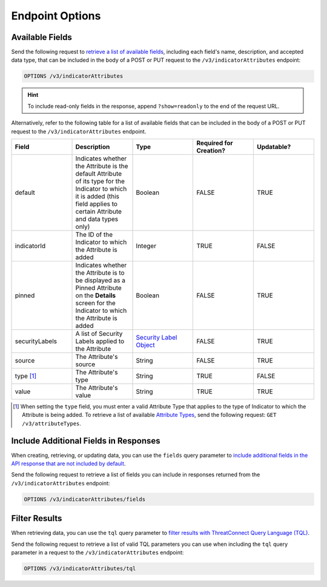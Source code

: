 Endpoint Options
----------------

Available Fields
^^^^^^^^^^^^^^^^

Send the following request to `retrieve a list of available fields <https://docs.threatconnect.com/en/latest/rest_api/v3/retrieve_fields.html>`_, including each field's name, description, and accepted data type, that can be included in the body of a POST or PUT request to the ``/v3/indicatorAttributes`` endpoint:

.. code::

    OPTIONS /v3/indicatorAttributes

.. hint::
    To include read-only fields in the response, append ``?show=readonly`` to the end of the request URL.

Alternatively, refer to the following table for a list of available fields that can be included in the body of a POST or PUT request to the ``/v3/indicatorAttributes`` endpoint.

.. list-table::
   :widths: 20 20 20 20 20
   :header-rows: 1

   * - Field
     - Description
     - Type
     - Required for Creation?
     - Updatable?
   * - default
     - Indicates whether the Attribute is the default Attribute of its type for the Indicator to which it is added (this field applies to certain Attribute and data types only)
     - Boolean
     - FALSE
     - TRUE
   * - indicatorId
     - The ID of the Indicator to which the Attribute is added
     - Integer
     - TRUE
     - FALSE
   * - pinned
     - Indicates whether the Attribute is to be displayed as a Pinned Attribute on the **Details** screen for the Indicator to which the Attribute is added
     - Boolean
     - FALSE
     - TRUE
   * - securityLabels
     - A list of Security Labels applied to the Attribute
     - `Security Label Object <https://docs.threatconnect.com/en/latest/rest_api/v3/security_labels/security_labels.html>`_
     - FALSE
     - TRUE
   * - source
     - The Attribute's source
     - String
     - FALSE
     - TRUE
   * - type [1]_
     - The Attribute's type
     - String
     - TRUE
     - FALSE
   * - value
     - The Attribute's value
     - String
     - TRUE
     - TRUE

.. [1] When setting the ``type`` field, you must enter a valid Attribute Type that applies to the type of Indicator to which the Attribute is being added. To retrieve a list of available `Attribute Types <https://docs.threatconnect.com/en/latest/rest_api/v3/attribute_types/attribute_types.html>`_, send the following request: ``GET /v3/attributeTypes``.

Include Additional Fields in Responses
^^^^^^^^^^^^^^^^^^^^^^^^^^^^^^^^^^^^^^

When creating, retrieving, or updating data, you can use the ``fields`` query parameter to `include additional fields in the API response that are not included by default <https://docs.threatconnect.com/en/latest/rest_api/v3/additional_fields.html>`_.

Send the following request to retrieve a list of fields you can include in responses returned from the ``/v3/indicatorAttributes`` endpoint:

.. code::

    OPTIONS /v3/indicatorAttributes/fields

Filter Results
^^^^^^^^^^^^^^

When retrieving data, you can use the ``tql`` query parameter to `filter results with ThreatConnect Query Language (TQL) <https://docs.threatconnect.com/en/latest/rest_api/v3/filter_results.html>`_.

Send the following request to retrieve a list of valid TQL parameters you can use when including the ``tql`` query parameter in a request to the ``/v3/indicatorAttributes`` endpoint:

.. code::

    OPTIONS /v3/indicatorAttributes/tql